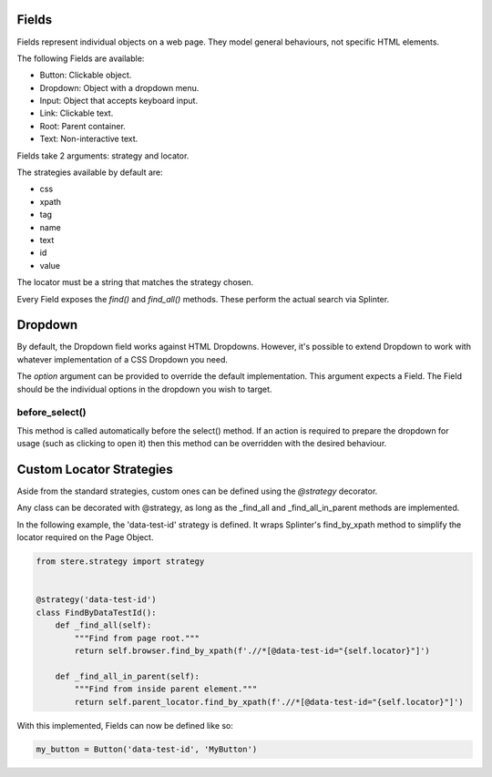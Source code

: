 Fields
------

Fields represent individual objects on a web page.
They model general behaviours, not specific HTML elements.

The following Fields are available:

- Button: Clickable object.
- Dropdown: Object with a dropdown menu.
- Input: Object that accepts keyboard input.
- Link: Clickable text.
- Root: Parent container.
- Text: Non-interactive text.

Fields take 2 arguments: strategy and locator.

The strategies available by default are:

- css
- xpath
- tag
- name
- text
- id
- value

The locator must be a string that matches the strategy chosen.

Every Field exposes the `find()` and `find_all()` methods. These perform the actual search via Splinter.

Dropdown
--------

By default, the Dropdown field works against HTML Dropdowns.
However, it's possible to extend Dropdown to work with whatever implementation of a CSS Dropdown you need.

The `option` argument can be provided to override the default implementation.
This argument expects a Field. The Field should be the individual options in the dropdown you wish to target.

before_select()
~~~~~~~~~~~~~~~

This method is called automatically before the select() method.
If an action is required to prepare the dropdown for usage (such as clicking to open it)
then this method can be overridden with the desired behaviour.


Custom Locator Strategies
-------------------------

Aside from the standard strategies, custom ones can be defined using the `@strategy` decorator.

Any class can be decorated with @strategy, as long as the _find_all and _find_all_in_parent methods are implemented.

In the following example, the 'data-test-id' strategy is defined.
It wraps Splinter's find_by_xpath method to simplify the locator required on the Page Object.


.. code-block:: python

    from stere.strategy import strategy


    @strategy('data-test-id')
    class FindByDataTestId():
        def _find_all(self):
            """Find from page root."""
            return self.browser.find_by_xpath(f'.//*[@data-test-id="{self.locator}"]')

        def _find_all_in_parent(self):
            """Find from inside parent element."""
            return self.parent_locator.find_by_xpath(f'.//*[@data-test-id="{self.locator}"]')


With this implemented, Fields can now be defined like so:

.. code-block:: python

    my_button = Button('data-test-id', 'MyButton')
